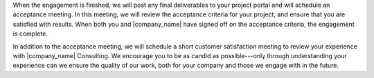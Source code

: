 .. The contents of this file may be included in multiple topics.
.. This file should not be changed in a way that hinders its ability to appear in multiple documentation sets.

When the engagement is finished, we will post any final deliverables to your project portal and will schedule an acceptance meeting. In this meeting, we will review the acceptance criteria for your project, and ensure that you are satisfied with results. When both you and |company_name| have signed off on the acceptance criteria, the engagement is complete.

In addition to the acceptance meeting, we will schedule a short customer satisfaction meeting to review your experience with |company_name| Consulting. We encourage you to be as candid as possible---only through understanding your experience can we ensure the quality of our work, both for your company and those we engage with in the future.

